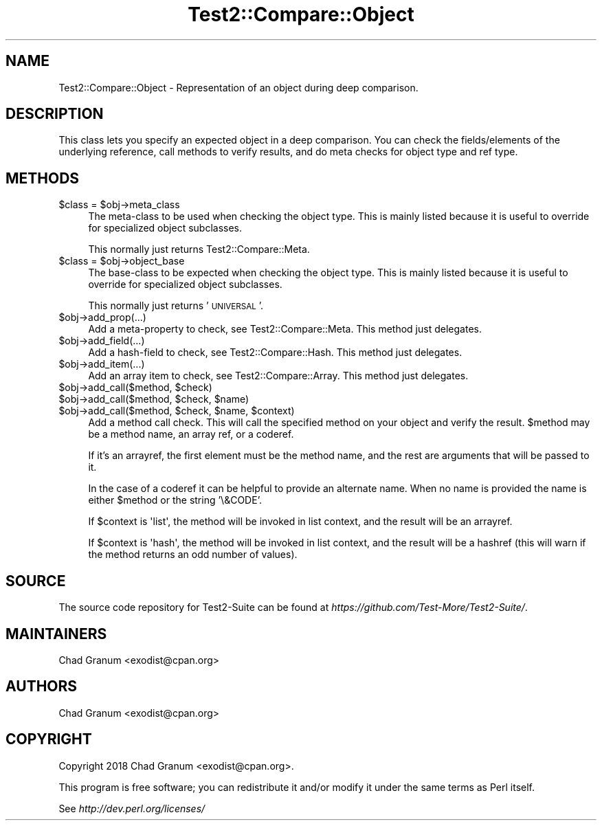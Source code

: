 .\" Automatically generated by Pod::Man 4.11 (Pod::Simple 3.35)
.\"
.\" Standard preamble:
.\" ========================================================================
.de Sp \" Vertical space (when we can't use .PP)
.if t .sp .5v
.if n .sp
..
.de Vb \" Begin verbatim text
.ft CW
.nf
.ne \\$1
..
.de Ve \" End verbatim text
.ft R
.fi
..
.\" Set up some character translations and predefined strings.  \*(-- will
.\" give an unbreakable dash, \*(PI will give pi, \*(L" will give a left
.\" double quote, and \*(R" will give a right double quote.  \*(C+ will
.\" give a nicer C++.  Capital omega is used to do unbreakable dashes and
.\" therefore won't be available.  \*(C` and \*(C' expand to `' in nroff,
.\" nothing in troff, for use with C<>.
.tr \(*W-
.ds C+ C\v'-.1v'\h'-1p'\s-2+\h'-1p'+\s0\v'.1v'\h'-1p'
.ie n \{\
.    ds -- \(*W-
.    ds PI pi
.    if (\n(.H=4u)&(1m=24u) .ds -- \(*W\h'-12u'\(*W\h'-12u'-\" diablo 10 pitch
.    if (\n(.H=4u)&(1m=20u) .ds -- \(*W\h'-12u'\(*W\h'-8u'-\"  diablo 12 pitch
.    ds L" ""
.    ds R" ""
.    ds C` ""
.    ds C' ""
'br\}
.el\{\
.    ds -- \|\(em\|
.    ds PI \(*p
.    ds L" ``
.    ds R" ''
.    ds C`
.    ds C'
'br\}
.\"
.\" Escape single quotes in literal strings from groff's Unicode transform.
.ie \n(.g .ds Aq \(aq
.el       .ds Aq '
.\"
.\" If the F register is >0, we'll generate index entries on stderr for
.\" titles (.TH), headers (.SH), subsections (.SS), items (.Ip), and index
.\" entries marked with X<> in POD.  Of course, you'll have to process the
.\" output yourself in some meaningful fashion.
.\"
.\" Avoid warning from groff about undefined register 'F'.
.de IX
..
.nr rF 0
.if \n(.g .if rF .nr rF 1
.if (\n(rF:(\n(.g==0)) \{\
.    if \nF \{\
.        de IX
.        tm Index:\\$1\t\\n%\t"\\$2"
..
.        if !\nF==2 \{\
.            nr % 0
.            nr F 2
.        \}
.    \}
.\}
.rr rF
.\" ========================================================================
.\"
.IX Title "Test2::Compare::Object 3pm"
.TH Test2::Compare::Object 3pm "2020-10-22" "perl v5.30.0" "User Contributed Perl Documentation"
.\" For nroff, turn off justification.  Always turn off hyphenation; it makes
.\" way too many mistakes in technical documents.
.if n .ad l
.nh
.SH "NAME"
Test2::Compare::Object \- Representation of an object during deep
comparison.
.SH "DESCRIPTION"
.IX Header "DESCRIPTION"
This class lets you specify an expected object in a deep comparison. You can
check the fields/elements of the underlying reference, call methods to verify
results, and do meta checks for object type and ref type.
.SH "METHODS"
.IX Header "METHODS"
.ie n .IP "$class = $obj\->meta_class" 4
.el .IP "\f(CW$class\fR = \f(CW$obj\fR\->meta_class" 4
.IX Item "$class = $obj->meta_class"
The meta-class to be used when checking the object type. This is mainly listed
because it is useful to override for specialized object subclasses.
.Sp
This normally just returns Test2::Compare::Meta.
.ie n .IP "$class = $obj\->object_base" 4
.el .IP "\f(CW$class\fR = \f(CW$obj\fR\->object_base" 4
.IX Item "$class = $obj->object_base"
The base-class to be expected when checking the object type. This is mainly
listed because it is useful to override for specialized object subclasses.
.Sp
This normally just returns '\s-1UNIVERSAL\s0'.
.ie n .IP "$obj\->add_prop(...)" 4
.el .IP "\f(CW$obj\fR\->add_prop(...)" 4
.IX Item "$obj->add_prop(...)"
Add a meta-property to check, see Test2::Compare::Meta. This method
just delegates.
.ie n .IP "$obj\->add_field(...)" 4
.el .IP "\f(CW$obj\fR\->add_field(...)" 4
.IX Item "$obj->add_field(...)"
Add a hash-field to check, see Test2::Compare::Hash. This method
just delegates.
.ie n .IP "$obj\->add_item(...)" 4
.el .IP "\f(CW$obj\fR\->add_item(...)" 4
.IX Item "$obj->add_item(...)"
Add an array item to check, see Test2::Compare::Array. This method
just delegates.
.ie n .IP "$obj\->add_call($method, $check)" 4
.el .IP "\f(CW$obj\fR\->add_call($method, \f(CW$check\fR)" 4
.IX Item "$obj->add_call($method, $check)"
.PD 0
.ie n .IP "$obj\->add_call($method, $check, $name)" 4
.el .IP "\f(CW$obj\fR\->add_call($method, \f(CW$check\fR, \f(CW$name\fR)" 4
.IX Item "$obj->add_call($method, $check, $name)"
.ie n .IP "$obj\->add_call($method, $check, $name, $context)" 4
.el .IP "\f(CW$obj\fR\->add_call($method, \f(CW$check\fR, \f(CW$name\fR, \f(CW$context\fR)" 4
.IX Item "$obj->add_call($method, $check, $name, $context)"
.PD
Add a method call check. This will call the specified method on your object and
verify the result. \f(CW$method\fR may be a method name, an array ref, or a coderef.
.Sp
If it's an arrayref, the first element must be the method name, and
the rest are arguments that will be passed to it.
.Sp
In the case of a coderef it can be helpful to provide an alternate
name. When no name is provided the name is either \f(CW$method\fR or the
string '\e&CODE'.
.Sp
If \f(CW$context\fR is \f(CW\*(Aqlist\*(Aq\fR, the method will be invoked in list
context, and the result will be an arrayref.
.Sp
If \f(CW$context\fR is \f(CW\*(Aqhash\*(Aq\fR, the method will be invoked in list
context, and the result will be a hashref (this will warn if the
method returns an odd number of values).
.SH "SOURCE"
.IX Header "SOURCE"
The source code repository for Test2\-Suite can be found at
\&\fIhttps://github.com/Test\-More/Test2\-Suite/\fR.
.SH "MAINTAINERS"
.IX Header "MAINTAINERS"
.IP "Chad Granum <exodist@cpan.org>" 4
.IX Item "Chad Granum <exodist@cpan.org>"
.SH "AUTHORS"
.IX Header "AUTHORS"
.PD 0
.IP "Chad Granum <exodist@cpan.org>" 4
.IX Item "Chad Granum <exodist@cpan.org>"
.PD
.SH "COPYRIGHT"
.IX Header "COPYRIGHT"
Copyright 2018 Chad Granum <exodist@cpan.org>.
.PP
This program is free software; you can redistribute it and/or
modify it under the same terms as Perl itself.
.PP
See \fIhttp://dev.perl.org/licenses/\fR
